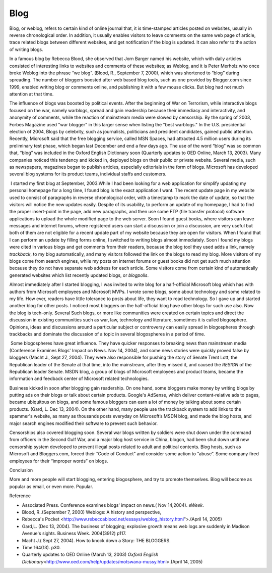 .. meta::
   :description: Blog, or weblog, refers to certain kind of online journal that, it is time-stamped articles posted on websites, usually in reverse chronological order. In addit

Blog
====
.. post:: 25, Apr, 2005
   :category: English Writing Practice
   :author: me
   :nocomments:


Blog, or weblog, refers to certain kind of online journal that, it is time-stamped articles posted on websites, usually in reverse chronological order. In addition, it usually enables visitors to leave comments on the same web page of article, trace related blogs between different websites, and get notification if the blog is updated. It can also refer to the action of writing blogs.

In a famous blog by Rebecca Blood, she observed that Jorn Barger named his website, which with daily articles consisted of interesting links to websites and comments of these websites; as Weblog, and it is Peter Merholz who once broke Weblog into the phrase “we blog”. (Blood, R., September 7, 2000), which was shortened to “blog” during spreading. The number of bloggers boosted after web based blog tools, such as one provided by Blogger.com since 1999, enabled writing blog or comments online, and publishing it with a few mouse clicks. But blog had not much attention at that time.

The influence of blogs was boosted by political events. After the beginning of War on Terrorism, while interactive blogs focused on the war, namely warblogs, spread and gain readership because their immediacy and interactivity, and anonymity of comments, while the reaction of mainstream media were slowed by censorship. By the spring of 2003, Forbes Magazine used "war blogger" in this larger sense when listing the "best warblogs." In the U.S. presidential election of 2004, Blogs by celebrity, such as journalists, politicians and president candidates, gained public attention. Recently, Microsoft said that the free blogging service, called MSN Spaces, had attracted 4.5 million users during its preliminary test phase, which began last December and end a few days ago. The use of the word “blog” was so common that, “blog” was included in the Oxford English Dictionary soon (Quarterly updates to OED Online, March 13, 2003). Many companies noticed this tendency and kicked in, deployed blogs on their public or private website. Several media, such as newspapers, magazines began to publish articles, especially editorials in the form of blogs. Microsoft has developed several blog systems for its
product teams, individual staffs and customers.

 I started my first blog at September, 2003.While I had been looking for a web application for simplify updating my personal homepage for a long time, I found blog is the exact application I want. The recent update page in my website used to consist of paragraphs in reverse chronological order, with a timestamp to mark the date of update, so that the visitors will notice the new updates easily. Despite of its usability, to perform an update of my homepage, I had to find the proper insert-point in the page, add new paragraphs, and then use some FTP (file transfer protocol) software applications to upload the whole modified page to the web server. Soon I found guest books, where visitors can leave messages and internet forums, where registered users can start a discussion or join a discussion, are very useful but both of them are not eligible for a recent update part of my website because they are open for visitors. When I found that I can perform an update by filling forms online, I switched to writing blogs almost immediately. Soon I found my blogs were cited in various blogs and get comments from their readers, because the blog tool they used adds a link, namely *trackback*, to my blog
automatically, and many visitors followed the link on the blogs to read my blog. More visitors of my blogs come from search engines, while my posts on internet forums or guest books did not get such much attention because they do not have separate web address for each article. Some visitors come from certain kind of automatically generated websites which list recently updated blogs, or *blogpolls*.

Almost immediately after I started blogging, I was invited to write blog for a half-official Microsoft blog which has with authors from Microsoft employees and Microsoft MVPs. I wrote some blogs, some about technology and some related to my life. How ever, readers have little tolerance to posts about life, they want to read technology. So I gave up and started another blog for other posts. I noticed most bloggers on the half-official blog have other blogs for such use also. Now the blog is tech-only. Several Such blogs, or more like communities were created on certain topics and direct the discussion in existing communities such as war, law, technology and literature, sometimes it is called blogosphere. Opinions, ideas and discussions
around a particular subject or controversy can easily spread in blogospheres through trackbacks and dominate the discussion of a topic in several blogospheres in a period of time.

 Some blogospheres have great influence. They have quicker responses to breaking news than mainstream media (Conference Examines Blogs' Impact on News. Nov 14, 2004), and some news stories were quickly proved false by bloggers (Macht J., Sept 27, 2004). They were also responsible for pushing the story of Senate Trent Lott, the Republican leader of the Senate at that time, into the mainstream, after they missed it, and caused the *RESIGN* of the Republican
leader Senate. MSDN blog, a group of blogs of Microsoft employees and product teams, became the information and feedback center of Microsoft related technologies.

Business kicked in soon after blogging gain readership. On one hand, some bloggers make money by writing blogs by putting ads on their blogs or talk about certain products. Google's AdSense, which deliver content-relative ads to pages, became ubiquitous on blogs, and some famous bloggers can earn a lot of money by talking about some certain products. (Gard, L. Dec 13, 2004). On the other hand, many people use the trackback system to add links to the spammer's website, as many as thousands posts everyday on Microsoft’s MSDN blog, and made the blog hosts, and major search engines modified their software to prevent such behavior.

Censorships also covered blogging soon. Several war blogs written by soldiers were shut down under the command from officers in the Second Gulf War, and a major blog host service in China, blogcn, had been shut down until new censorship system developed to prevent illegal posts related to adult and political contents. Blog hosts, such as Microsoft and Bloggers.com, forced their “Code of Conduct” and consider some action to “abuse”. Some company fired employees for their “improper words” on blogs.

Conclusion

More and more people will start blogging, entering blogosphere, and try to promote themselves. Blog will become as popular as email, or even more. Popular.

Reference

* Associated Press. Conference examines blogs' impact on news.( Nov 14,2004). *eWeek*.
* Blood, R..(September 7, 2000) Weblogs: A history and perspective,
* Rebecca's Pocket <http://www.rebeccablood.net/essays/weblog_history.html">.(April 14, 2005)
* Gard,L. (Dec 13, 2004). The business of blogging; explosive growth means web logs are suddenly in Madison Avenue's sights. Business Week. 2004(3912) p117.
* Macht J.( Sept 27, 2004). How to knock down a Story: THE BLOGGERS.
* Time 164(13). p30.
* Quarterly updates to OED Online (March 13, 2003) *Oxford English Dictionary*\ <http://www.oed.com/help/updates/motswana-mussy.html>.(April 14, 2005)


